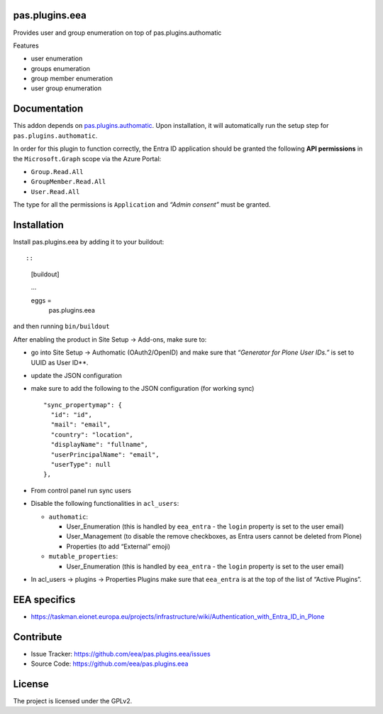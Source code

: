 pas.plugins.eea
===============

Provides user and group enumeration on top of pas.plugins.authomatic

Features

-  user enumeration
-  groups enumeration
-  group member enumeration
-  user group enumeration

Documentation
=============

This addon depends on
`pas.plugins.authomatic <https://github.com/collective/pas.plugins.authomatic>`__.
Upon installation, it will automatically run the setup step for
``pas.plugins.authomatic``.

In order for this plugin to function correctly, the Entra ID application
should be granted the following **API permissions** in the
``Microsoft.Graph`` scope via the Azure Portal:

-  ``Group.Read.All``
-  ``GroupMember.Read.All``
-  ``User.Read.All``

The type for all the permissions is ``Application`` and *“Admin
consent”* must be granted.

Installation
============

Install pas.plugins.eea by adding it to your buildout::

::

   [buildout]

   ...

   eggs =
       pas.plugins.eea

and then running ``bin/buildout``

After enabling the product in Site Setup -> Add-ons, make sure to:

-  go into Site Setup -> Authomatic (OAuth2/OpenID) and make sure that
   *“Generator for Plone User IDs.”* is set to UUID as User ID**.

-  update the JSON configuration

-  make sure to add the following to the JSON configuration (for working
   sync)

   ::

            "sync_propertymap": {
              "id": "id",
              "mail": "email",
              "country": "location",
              "displayName": "fullname",
              "userPrincipalName": "email",
              "userType": null
            },

-  | From control panel run sync users

-  Disable the following functionalities in ``acl_users``:

   -  ``authomatic``:

      -  User_Enumeration (this is handled by ``eea_entra`` - the
         ``login`` property is set to the user email)
      -  User_Management (to disable the remove checkboxes, as Entra
         users cannot be deleted from Plone)
      -  Properties (to add “External” emoji)

   -  ``mutable_properties``:

      -  User_Enumeration (this is handled by ``eea_entra`` - the
         ``login`` property is set to the user email)

-  In acl_users -> plugins -> Properties Plugins make sure that
   ``eea_entra`` is at the top of the list of “Active Plugins”.

EEA specifics
=============

- https://taskman.eionet.europa.eu/projects/infrastructure/wiki/Authentication_with_Entra_ID_in_Plone

Contribute
==========

-  Issue Tracker: https://github.com/eea/pas.plugins.eea/issues
-  Source Code: https://github.com/eea/pas.plugins.eea

License
=======

The project is licensed under the GPLv2.
